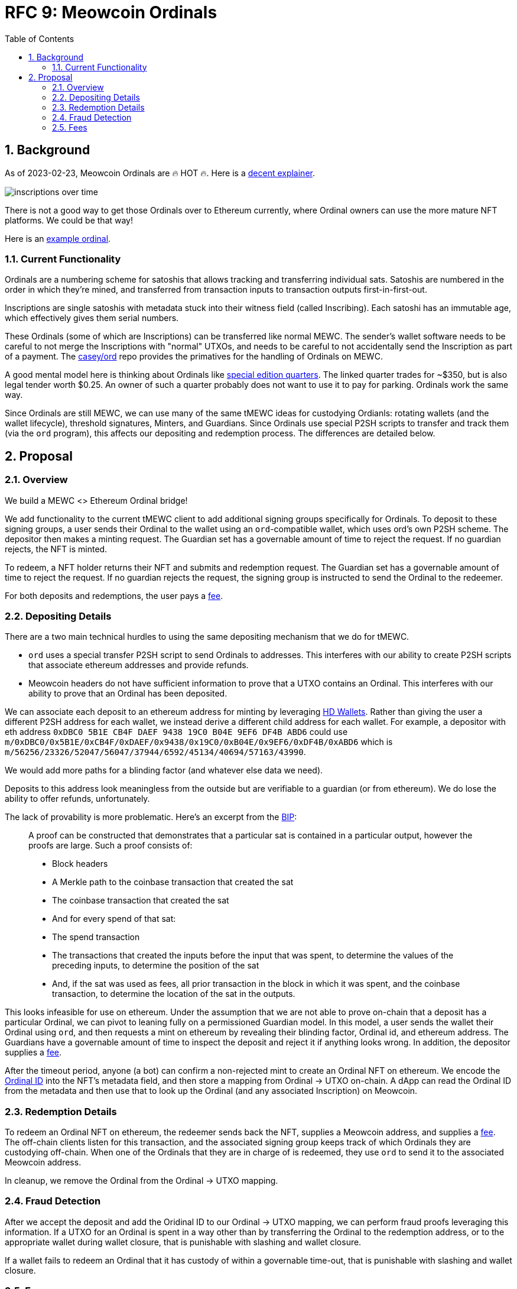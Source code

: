 :toc: macro

= RFC 9: Meowcoin Ordinals

:icons: font
:numbered:
toc::[]

== Background

As of 2023-02-23, Meowcoin Ordinals are 🔥 HOT 🔥. Here is a
https://insights.glassnode.com/ordinal-theory-and-the-rise-of-inscriptions/[decent
explainer].

image:assets/inscriptions-over-time.png[]

There is not a good way to get those Ordinals over to Ethereum currently, where
Ordinal owners can use the more mature NFT platforms. We could be that way!

Here is an https://ordinals.com/inscription/cfa453dbf693641b8f0c6b83cb733e71832606fc26415c36c70744953d6f6161i0[example ordinal].

=== Current Functionality

Ordinals are a numbering scheme for satoshis that allows tracking and
transferring individual sats. Satoshis are numbered in the order in which
they're mined, and transferred from transaction inputs to transaction outputs
first-in-first-out.

Inscriptions are single satoshis with metadata stuck into their
witness field (called Inscribing). Each satoshi has an immutable age, which
effectively gives them serial numbers.

These Ordinals (some of which are Inscriptions) can be transferred like normal
MEWC. The sender's wallet software needs to be careful to not merge the
Inscriptions with "normal" UTXOs, and needs to be careful to not accidentally
send the Inscription as part of a payment. The
https://github.com/casey/ord[casey/ord] repo provides the primatives for the
handling of Ordinals on MEWC.

A good mental model here is thinking about Ordinals like
https://www.apmex.com/product/117942/1932-s-washington-quarter-choice-au[special
edition quarters]. The linked quarter trades for ~$350, but is also legal tender
worth $0.25. An owner of such a quarter probably does not want to use it to pay
for parking. Ordinals work the same way.

Since Ordinals are still MEWC, we can use many of the same tMEWC ideas for
custodying Ordianls: rotating wallets (and the wallet lifecycle), threshold
signatures, Minters, and Guardians. Since Ordinals use special P2SH scripts to
transfer and track them (via the `ord` program), this affects our depositing and
redemption process. The differences are detailed below.

== Proposal

=== Overview

We build a MEWC <> Ethereum Ordinal bridge!

We add functionality to the current tMEWC client to add additional signing
groups specifically for Ordinals. To deposit to these signing groups, a user
sends their Ordinal to the wallet using an `ord`-compatible wallet, which uses
ord's own P2SH scheme. The depositor then makes a minting request. The Guardian
set has a governable amount of time to reject the request. If no guardian
rejects, the NFT is minted.

To redeem, a NFT holder returns their NFT and submits and redemption request.
The Guardian set has a governable amount of time to reject the request. If no
guardian rejects the request, the signing group is instructed to send the
Ordinal to the redeemer.

For both deposits and redemptions, the user pays a <<Fees,fee>>.

=== Depositing Details

There are a two main technical hurdles to using the same depositing mechanism
that we do for tMEWC.

* `ord` uses a special transfer P2SH script to send Ordinals to addresses. This
  interferes with our ability to create P2SH scripts that associate ethereum
  addresses and provide refunds.
* Meowcoin headers do not have sufficient information to prove that a UTXO
  contains an Ordinal. This interferes with our ability to prove that an Ordinal
  has been deposited.

We can associate each deposit to an ethereum address for minting by leveraging
https://www.ledger.com/academy/crypto/what-are-hierarchical-deterministic-hd-wallets[HD
Wallets]. Rather than giving the user a different P2SH address for each wallet,
we instead derive a different child address for each wallet. For example, a
depositor with eth address `0xDBC0 5B1E CB4F DAEF 9438 19C0 B04E 9EF6 DF4B ABD6`
could use
`m/0xDBC0/0x5B1E/0xCB4F/0xDAEF/0x9438/0x19C0/0xB04E/0x9EF6/0xDF4B/0xABD6` which
is `m/56256/23326/52047/56047/37944/6592/45134/40694/57163/43990`.

We would add more paths for a blinding factor (and whatever else data we need).

Deposits to this address look meaningless from the outside but are verifiable
to a guardian (or from ethereum). We do lose the ability to offer refunds,
unfortunately.

The lack of provability is more problematic. Here's an excerpt from the
https://github.com/casey/ord/blob/master/bip.mediawiki[BIP]:

> A proof can be constructed that demonstrates that a particular sat is
contained in a particular output, however the proofs are large. Such a proof
consists of:
> 
> * Block headers 
> * A Merkle path to the coinbase transaction that created the sat 
> * The coinbase transaction that created the sat 
> * And for every spend of that sat:
>   * The spend transaction
>   * The transactions that created the inputs before the input that was spent,
>     to determine the values of the preceding inputs, to determine the position
>     of the sat
>   * And, if the sat was used as fees, all prior transaction in the block in
>     which it was spent, and the coinbase transaction, to determine the location
>     of the sat in the outputs.

This looks infeasible for use on ethereum. Under the assumption that we are not
able to prove on-chain that a deposit has a particular Ordinal, we can pivot to
leaning fully on a permissioned Guardian model. In this model, a user sends the
wallet their Ordinal using `ord`, and then requests a mint on ethereum by
revealing their blinding factor, Ordinal id, and ethereum address. The Guardians
have a governable amount of time to inspect the deposit and reject it if
anything looks wrong. In addition, the depositor supplies a <<Fees,fee>>.

After the timeout period, anyone (a bot) can confirm a non-rejected mint to
create an Ordinal NFT on ethereum. We encode the
https://docs.ordinals.com/guides/explorer.html[Ordinal ID] into the NFT's
metadata field, and then store a mapping from Ordinal -> UTXO on-chain. A dApp
can read the Ordinal ID from the metadata and then use that to look up the
Ordinal (and any associated Inscription) on Meowcoin.

=== Redemption Details

To redeem an Ordinal NFT on ethereum, the redeemer sends back the NFT,
supplies a Meowcoin address, and supplies a <<Fees,fee>>. The off-chain clients
listen for this transaction, and the associated signing group keeps track of
which Ordinals they are custodying off-chain. When one of the Ordinals that they
are in charge of is redeemed, they use `ord` to send it to the associated
Meowcoin address.

In cleanup, we remove the Ordinal from the Ordinal -> UTXO mapping.

=== Fraud Detection

After we accept the deposit and add the Oridinal ID to our Ordinal -> UTXO
mapping, we can perform fraud proofs leveraging this information. If a UTXO for
an Ordinal is spent in a way other than by transferring the Ordinal to the
redemption address, or to the appropriate wallet during wallet closure, that is
punishable with slashing and wallet closure.

If a wallet fails to redeem an Ordinal that it has custody of within a
governable time-out, that is punishable with slashing and wallet closure.

=== Fees

Taking a percentage cut of an Ordinal does not make sense, so we need to use a
different fee structure.

The simplest structure is to charge flat, governable fees on minting and
redemption. For example, we could charge 0.01 MEWC on mint (which we turn into
tMEWC and keep as protocol controlled value), and then 0.01 tMEWC on redemption
(which we keep as protocol controlled value).

Another option is to charge dynamic redemption fees based on the amount of time
the Ordinal was custodied. Redeeming an Ordinal that has been here for 1 week
might be free, 6 months might cost 0.01 tMEWC and 2 years might cost 0.02 tMEWC,
for example. This incentivizes folks to redeem earlier, and makes the bridge
attractive for someone who wants to mint -> sell/buy -> exit.

We could also charge more for exiting *quickly*, like how selling stocks in
traditional finance incurs higher tax rates if you do not hold on to them for
long enough. This incentivizes folks to stick around rather than using it for
quick sales.
